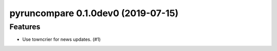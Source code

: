 pyruncompare 0.1.0dev0 (2019-07-15)
======================================================

Features
--------

- Use towncrier for news updates. (#1)
